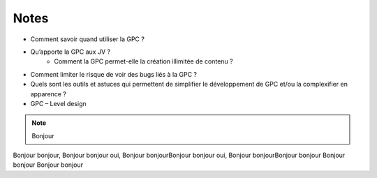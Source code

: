 Notes
=====

-   Comment savoir quand utiliser la GPC ?
-   Qu’apporte la GPC aux JV ?
	-   Comment la GPC permet-elle la création illimitée de contenu ?
-   Comment limiter le risque de voir des bugs liés à la GPC ?
-   Quels sont les outils et astuces qui permettent de simplifier le développement de GPC et/ou la
    complexifier en apparence ?
-   GPC – Level design


.. note:: Bonjour

.. code-block:: ruby
    :linenos:

    def code
        "oui alors euh c'est du code"
    end

Bonjour bonjour, Bonjour bonjour oui, Bonjour bonjourBonjour bonjour oui, Bonjour bonjourBonjour bonjour
Bonjour bonjour Bonjour bonjour